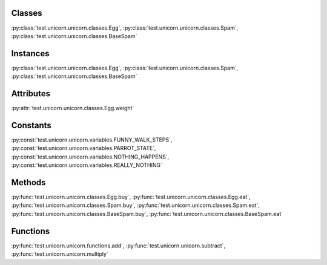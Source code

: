
Classes
=======
:py:class:`test.unicorn.unicorn.classes.Egg`, :py:class:`test.unicorn.unicorn.classes.Spam`, :py:class:`test.unicorn.unicorn.classes.BaseSpam`


Instances
=========
:py:class:`test.unicorn.unicorn.classes.Egg`, :py:class:`test.unicorn.unicorn.classes.Spam`, :py:class:`test.unicorn.unicorn.classes.BaseSpam`


Attributes
==========
:py:attr:`test.unicorn.unicorn.classes.Egg.weight`


Constants
=========
:py:const:`test.unicorn.unicorn.variables.FUNNY_WALK_STEPS`, :py:const:`test.unicorn.unicorn.variables.PARROT_STATE`, :py:const:`test.unicorn.unicorn.variables.NOTHING_HAPPENS`, :py:const:`test.unicorn.unicorn.variables.REALLY_NOTHING`


Methods
=======
:py:func:`test.unicorn.unicorn.classes.Egg.buy`, :py:func:`test.unicorn.unicorn.classes.Egg.eat`, :py:func:`test.unicorn.unicorn.classes.Spam.buy`, :py:func:`test.unicorn.unicorn.classes.Spam.eat`, :py:func:`test.unicorn.unicorn.classes.BaseSpam.buy`, :py:func:`test.unicorn.unicorn.classes.BaseSpam.eat`


Functions
=========
:py:func:`test.unicorn.unicorn.functions.add`, :py:func:`test.unicorn.unicorn.subtract`, :py:func:`test.unicorn.unicorn.multiply`
